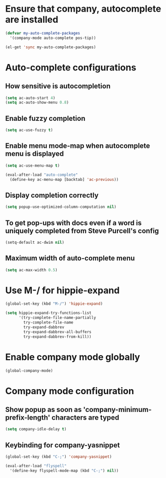 * Ensure that company, autocomplete are installed
  #+begin_src emacs-lisp
    (defvar my-auto-complete-packages
      '(company-mode auto-complete pos-tip))

    (el-get 'sync my-auto-complete-packages)
  #+end_src


* Auto-complete configurations
** How sensitive is autocompletion
   #+begin_src emacs-lisp
     (setq ac-auto-start 4)
     (setq ac-auto-show-menu 0.8)
   #+end_src

** Enable fuzzy completion
   #+begin_src emacs-lisp
     (setq ac-use-fuzzy t)
   #+end_src

** Enable menu mode-map when autocomplete menu is displayed
   #+begin_src emacs-lisp
     (setq ac-use-menu-map t)
     
     (eval-after-load "auto-complete"
       (define-key ac-menu-map [backtab] 'ac-previous))
   #+end_src

** Display completion correctly
   #+begin_src emacs-lisp
     (setq popup-use-optimized-column-computation nil)
   #+end_src

** To get pop-ups with docs even if a word is uniquely completed from Steve Purcell's config
   #+begin_src emacs-lisp
     (setq-default ac-dwim nil)
   #+end_src

** Maximum width of auto-complete menu
   #+begin_src emacs-lisp
     (setq ac-max-width 0.5)
   #+end_src


* Use M-/ for hippie-expand
  #+begin_src emacs-lisp
    (global-set-key (kbd "M-/") 'hippie-expand)

    (setq hippie-expand-try-functions-list
          '(try-complete-file-name-partially
            try-complete-file-name
            try-expand-dabbrev
            try-expand-dabbrev-all-buffers
            try-expand-dabbrev-from-kill))
  #+end_src


* Enable company mode globally
  #+begin_src emacs-lisp
    (global-company-mode)
  #+end_src


* Company mode configuration
** Show popup as soon as 'company-minimum-prefix-length' characters are typed
   #+begin_src emacs-lisp
     (setq company-idle-delay t)
   #+end_src

** Keybinding for company-yasnippet
  #+begin_src emacs-lisp
    (global-set-key (kbd "C-;") 'company-yasnippet)
    
    (eval-after-load "flyspell"
      '(define-key flyspell-mode-map (kbd "C-;") nil))
  #+end_src
